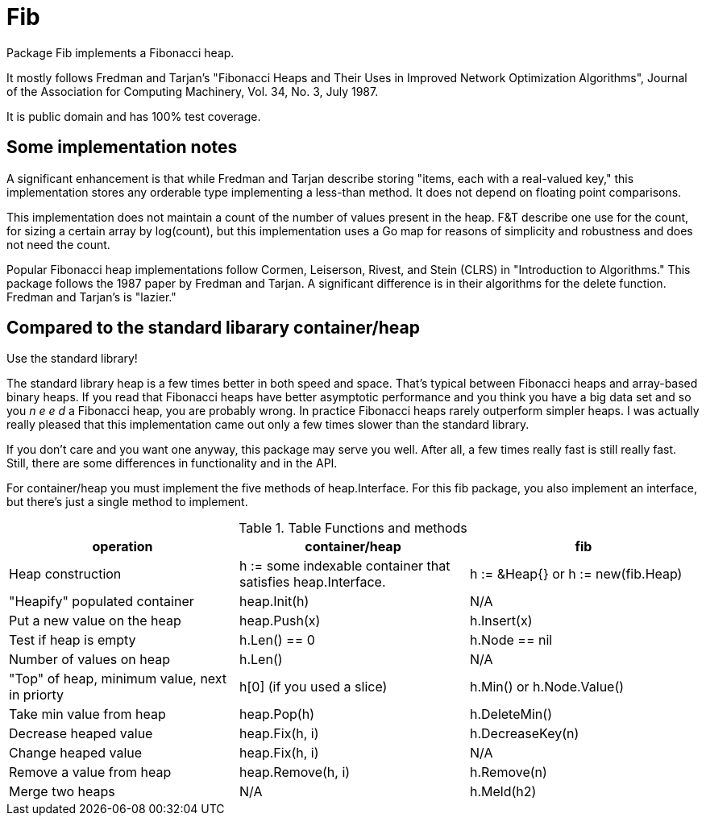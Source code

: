 = Fib

Package Fib implements a Fibonacci heap.

It mostly follows Fredman and Tarjan's
"Fibonacci Heaps and Their Uses in Improved Network Optimization Algorithms",
Journal of the Association for Computing Machinery, Vol. 34, No. 3, July 1987.

It is public domain and has 100% test coverage.

== Some implementation notes

A significant enhancement is that while Fredman and Tarjan describe storing
"items, each with a real-valued key," this implementation stores any orderable
type implementing a less-than method.  It does not depend on floating point
comparisons.

This implementation does not maintain a count of the number of values present
in the heap.  F&T describe one use for the count, for sizing a certain array
by log(count), but this implementation uses a Go map for reasons of simplicity
and robustness and does not need the count.

Popular Fibonacci heap implementations follow Cormen, Leiserson, Rivest, and
Stein (CLRS) in "Introduction to Algorithms."  This package follows the
1987 paper by Fredman and Tarjan.  A significant difference is in their
algorithms for the delete function.  Fredman and Tarjan's is "lazier."

== Compared to the standard libarary container/heap

Use the standard library!

The standard library heap is a few times better in both speed and space.
That's typical between Fibonacci heaps and array-based binary heaps.
If you read that Fibonacci heaps have better asymptotic performance and you
think you have a big data set and so you _n e e d_ a Fibonacci heap, you are
probably wrong.  In practice Fibonacci heaps rarely outperform simpler heaps.
I was actually really pleased that this implementation came out only a few
times slower than the standard library.

If you don't care and you want one anyway, this package may serve you well.
After all, a few times really fast is still really fast.  Still, there are
some differences in functionality and in the API.

For container/heap you must implement the five methods of heap.Interface.
For this fib package, you also implement an interface, but there's just a
single method to implement.

.Table Functions and methods
|===
|operation|container/heap|fib

|Heap construction
|h := some indexable container that satisfies heap.Interface.
|h := &Heap{} or h := new(fib.Heap)

|"Heapify" populated container|heap.Init(h)| N/A

|Put a new value on the heap|heap.Push(x)|h.Insert(x)

|Test if heap is empty|h.Len() == 0|h.Node == nil

|Number of values on heap|h.Len()| N/A

|"Top" of heap, minimum value, next in priorty
|h[0] (if you used a slice)
|h.Min() or h.Node.Value()

|Take min value from heap|heap.Pop(h)|h.DeleteMin()

|Decrease heaped value|heap.Fix(h, i)|h.DecreaseKey(n)

|Change heaped value|heap.Fix(h, i)| N/A

|Remove a value from heap|heap.Remove(h, i)|h.Remove(n)

|Merge two heaps| N/A | h.Meld(h2)
|===
